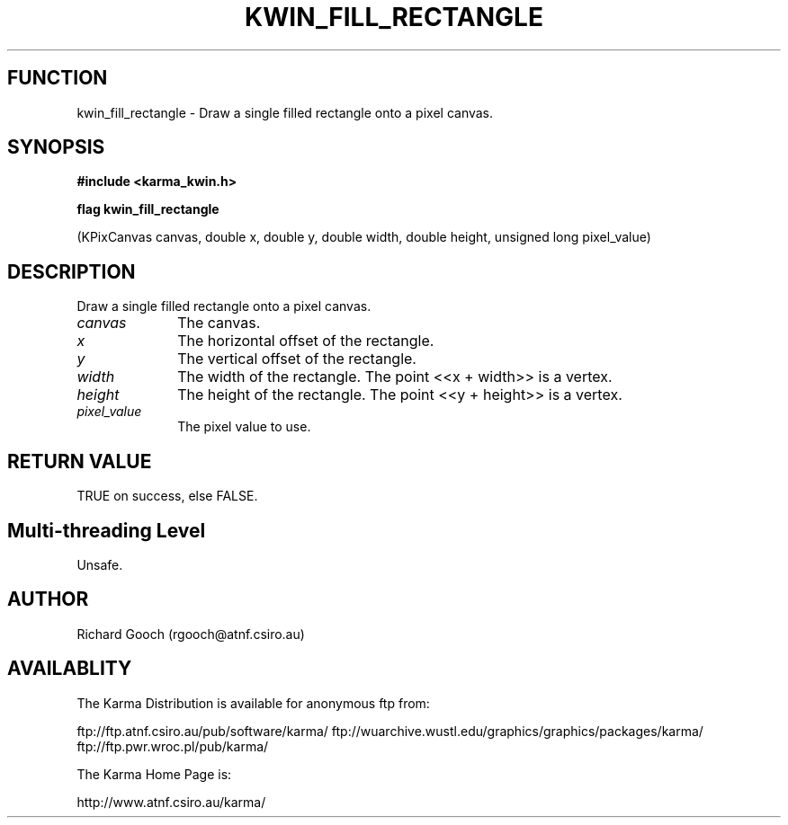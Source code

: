 .TH KWIN_FILL_RECTANGLE 3 "13 Nov 2005" "Karma Distribution"
.SH FUNCTION
kwin_fill_rectangle \- Draw a single filled rectangle onto a pixel canvas.
.SH SYNOPSIS
.B #include <karma_kwin.h>
.sp
.B flag kwin_fill_rectangle
.sp
(KPixCanvas canvas, double x, double y,
double width, double height,
unsigned long pixel_value)
.SH DESCRIPTION
Draw a single filled rectangle onto a pixel canvas.
.IP \fIcanvas\fP 1i
The canvas.
.IP \fIx\fP 1i
The horizontal offset of the rectangle.
.IP \fIy\fP 1i
The vertical offset of the rectangle.
.IP \fIwidth\fP 1i
The width of the rectangle. The point <<x + width>> is a vertex.
.IP \fIheight\fP 1i
The height of the rectangle. The point <<y + height>> is a vertex.
.IP \fIpixel_value\fP 1i
The pixel value to use.
.SH RETURN VALUE
TRUE on success, else FALSE.
.SH Multi-threading Level
Unsafe.
.SH AUTHOR
Richard Gooch (rgooch@atnf.csiro.au)
.SH AVAILABLITY
The Karma Distribution is available for anonymous ftp from:

ftp://ftp.atnf.csiro.au/pub/software/karma/
ftp://wuarchive.wustl.edu/graphics/graphics/packages/karma/
ftp://ftp.pwr.wroc.pl/pub/karma/

The Karma Home Page is:

http://www.atnf.csiro.au/karma/
